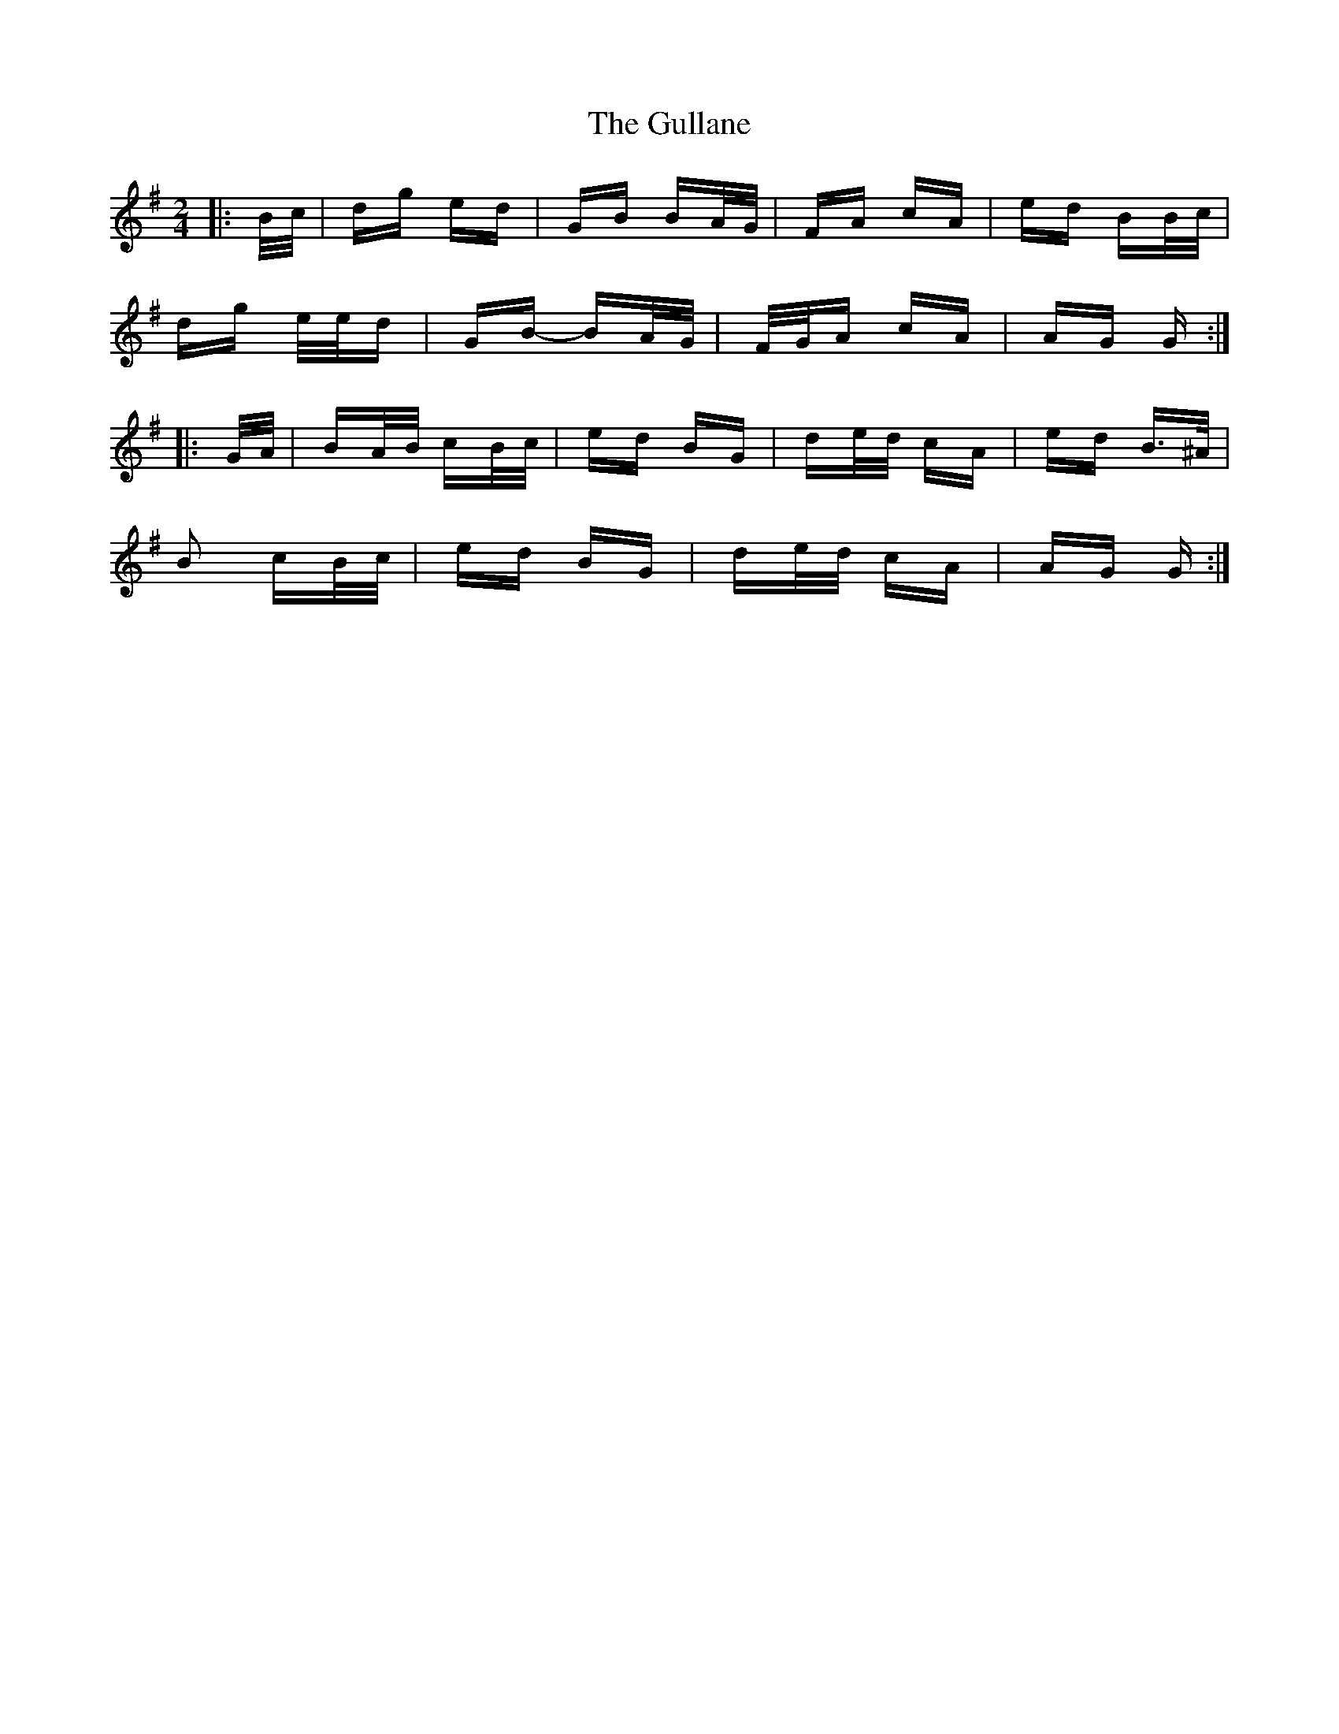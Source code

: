 X: 16348
T: Gullane, The
R: polka
M: 2/4
K: Gmajor
|:B/c/|dg ed|GB BA/G/|FA cA|ed BB/c/|
dg e/e/d|GB- BA/G/|F/G/A cA|AG G:|
|:G/A/|BA/B/ cB/c/|ed BG|de/d/ cA|ed B>^A|
B2 cB/c/|ed BG|de/d/ cA|AG G:|


